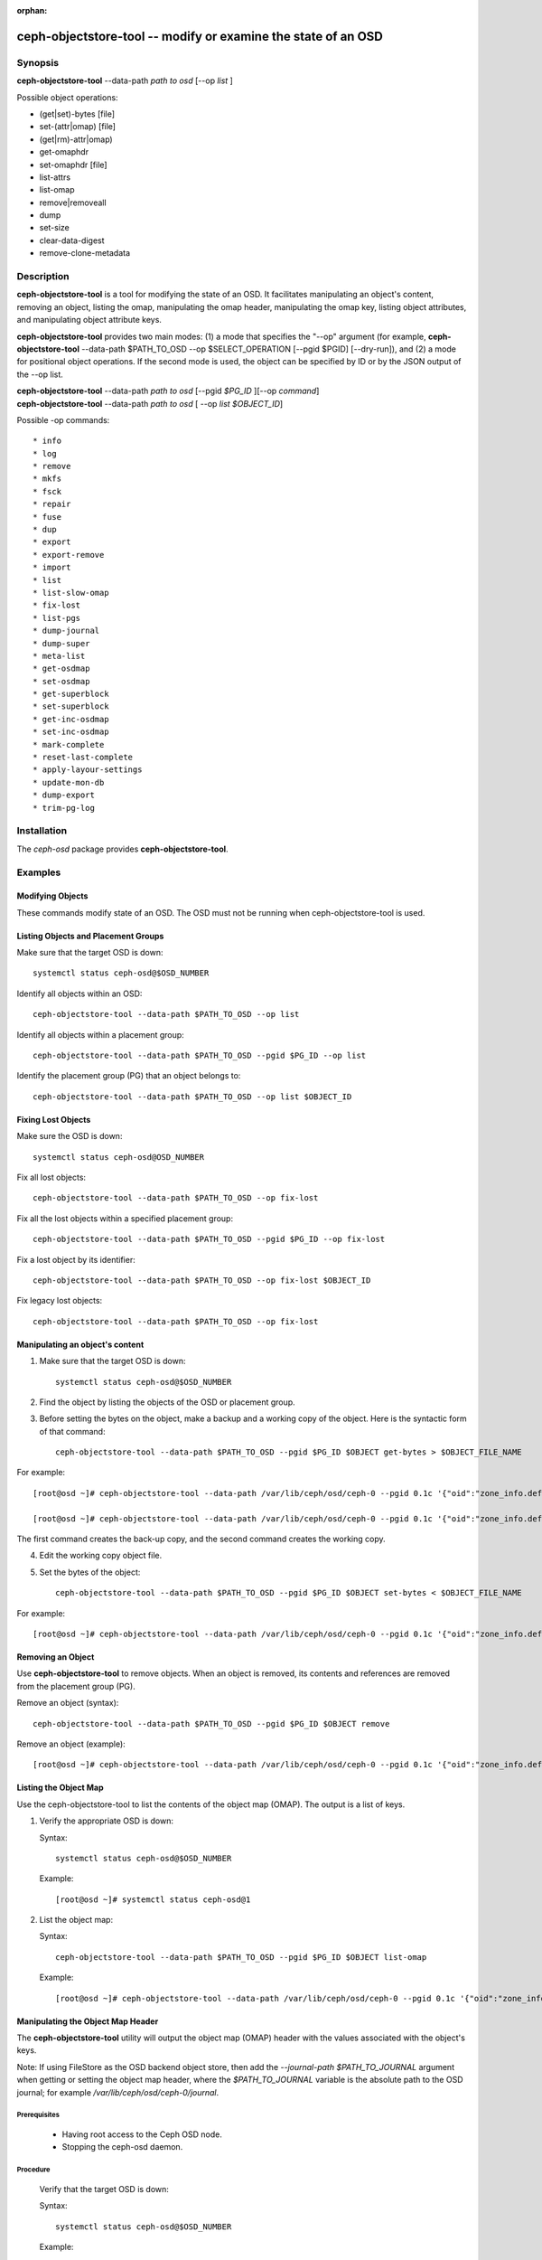 :orphan:

==============================================================
ceph-objectstore-tool -- modify or examine the state of an OSD
==============================================================

Synopsis
========


| **ceph-objectstore-tool** --data-path *path to osd* [--op *list* ]



Possible object operations:

* (get|set)-bytes [file]
* set-(attr|omap) [file]
* (get|rm)-attr|omap)
* get-omaphdr
* set-omaphdr [file]
* list-attrs
* list-omap
* remove|removeall
* dump
* set-size
* clear-data-digest
* remove-clone-metadata 


Description
===========

**ceph-objectstore-tool** is a tool for modifying the state of an OSD. It facilitates manipulating an object's content, removing an object, listing the omap, manipulating the omap header, manipulating the omap key, listing object attributes, and manipulating object attribute keys.

**ceph-objectstore-tool** provides two main modes: (1) a mode that specifies the "--op" argument (for example, **ceph-objectstore-tool** --data-path $PATH_TO_OSD --op $SELECT_OPERATION [--pgid $PGID] [--dry-run]), and (2) a mode for positional object operations. If the second mode is used, the object can be specified by ID or by the JSON output of the --op list. 

| **ceph-objectstore-tool** --data-path *path to osd* [--pgid *$PG_ID* ][--op *command*]
| **ceph-objectstore-tool** --data-path *path to osd* [ --op *list $OBJECT_ID*]

Possible -op commands::

* info
* log
* remove
* mkfs
* fsck
* repair
* fuse
* dup
* export
* export-remove
* import
* list
* list-slow-omap
* fix-lost
* list-pgs
* dump-journal
* dump-super
* meta-list
* get-osdmap
* set-osdmap
* get-superblock
* set-superblock
* get-inc-osdmap
* set-inc-osdmap
* mark-complete
* reset-last-complete
* apply-layour-settings
* update-mon-db
* dump-export
* trim-pg-log

Installation
============

The `ceph-osd` package provides **ceph-objectstore-tool**.


Examples
========

Modifying Objects
-----------------
These commands modify state of an OSD. The OSD must not be running when ceph-objectstore-tool is used.

Listing Objects and Placement Groups
------------------------------------

Make sure that the target OSD is down::

   systemctl status ceph-osd@$OSD_NUMBER

Identify all objects within an OSD::

   ceph-objectstore-tool --data-path $PATH_TO_OSD --op list

Identify all objects within a placement group::

   ceph-objectstore-tool --data-path $PATH_TO_OSD --pgid $PG_ID --op list

Identify the placement group (PG) that an object belongs to::

   ceph-objectstore-tool --data-path $PATH_TO_OSD --op list $OBJECT_ID


Fixing Lost Objects   
-------------------

Make sure the OSD is down::

   systemctl status ceph-osd@OSD_NUMBER

Fix all lost objects::

   ceph-objectstore-tool --data-path $PATH_TO_OSD --op fix-lost

Fix all the lost objects within a specified placement group::

   ceph-objectstore-tool --data-path $PATH_TO_OSD --pgid $PG_ID --op fix-lost

Fix a lost object by its identifier::

   ceph-objectstore-tool --data-path $PATH_TO_OSD --op fix-lost $OBJECT_ID

Fix legacy lost objects::

   ceph-objectstore-tool --data-path $PATH_TO_OSD --op fix-lost


Manipulating an object's content
--------------------------------

1. Make sure that the target OSD is down::
   
    systemctl status ceph-osd@$OSD_NUMBER

2. Find the object by listing the objects of the OSD or placement group.

3. Before setting the bytes on the object, make a backup and a working copy of the object. Here is the syntactic form of that command::
   
    ceph-objectstore-tool --data-path $PATH_TO_OSD --pgid $PG_ID $OBJECT get-bytes > $OBJECT_FILE_NAME

For example::

   [root@osd ~]# ceph-objectstore-tool --data-path /var/lib/ceph/osd/ceph-0 --pgid 0.1c '{"oid":"zone_info.default","key":"","snapid":-2,"hash":235010478,"max":0,"pool":11,"namespace":""}' get-bytes > zone_info.default.backup

   [root@osd ~]# ceph-objectstore-tool --data-path /var/lib/ceph/osd/ceph-0 --pgid 0.1c '{"oid":"zone_info.default","key":"","snapid":-2,"hash":235010478,"max":0,"pool":11,"namespace":""}' get-bytes > zone_info.default.working-copy

The first command creates the back-up copy, and the second command creates the working copy.

4. Edit the working copy object file.

5. Set the bytes of the object::
     
     ceph-objectstore-tool --data-path $PATH_TO_OSD --pgid $PG_ID $OBJECT set-bytes < $OBJECT_FILE_NAME

For example::

   [root@osd ~]# ceph-objectstore-tool --data-path /var/lib/ceph/osd/ceph-0 --pgid 0.1c '{"oid":"zone_info.default","key":"","snapid":-2,"hash":235010478,"max":0,"pool":11,"namespace":""}' set-bytes < zone_info.default.working-copy
 

Removing an Object
------------------

Use **ceph-objectstore-tool** to remove objects. When an object is removed, its contents and references are removed from the placement group (PG).

Remove an object (syntax)::

   ceph-objectstore-tool --data-path $PATH_TO_OSD --pgid $PG_ID $OBJECT remove

Remove an object (example)::

[root@osd ~]# ceph-objectstore-tool --data-path /var/lib/ceph/osd/ceph-0 --pgid 0.1c '{"oid":"zone_info.default","key":"","snapid":-2,"hash":235010478,"max":0,"pool":11,"namespace":""}' remove


Listing the Object Map
----------------------

Use the ceph-objectstore-tool to list the contents of the object map (OMAP). The output is a list of keys.


1. Verify the appropriate OSD is down:

   Syntax::

    systemctl status ceph-osd@$OSD_NUMBER

   Example::

    [root@osd ~]# systemctl status ceph-osd@1

2. List the object map:

   Syntax::

    ceph-objectstore-tool --data-path $PATH_TO_OSD --pgid $PG_ID $OBJECT list-omap

   Example::

    [root@osd ~]# ceph-objectstore-tool --data-path /var/lib/ceph/osd/ceph-0 --pgid 0.1c '{"oid":"zone_info.default","key":"","snapid":-2,"hash":235010478,"max":0,"pool":11,"namespace":""}' list-omap


Manipulating the Object Map Header
----------------------------------
The **ceph-objectstore-tool** utility will output the object map (OMAP) header with the values associated with the object's keys.

Note: If using FileStore as the OSD backend object store, then add the `--journal-path $PATH_TO_JOURNAL` argument when getting or setting the object map header, where the `$PATH_TO_JOURNAL` variable is the absolute path to the OSD journal; for example `/var/lib/ceph/osd/ceph-0/journal`.

Prerequisites
^^^^^^^^^^^^^

    * Having root access to the Ceph OSD node.
    * Stopping the ceph-osd daemon. 

Procedure
^^^^^^^^^

  Verify that the target OSD is down:

  Syntax::

    systemctl status ceph-osd@$OSD_NUMBER

  Example::

    [root@osd ~]# systemctl status ceph-osd@1

  Get the object map header:

  Syntax::

        ceph-objectstore-tool --data-path $PATH_TO_OSD --pgid $PG_ID $OBJECT get-omaphdr > $OBJECT_MAP_FILE_NAME

  Example::

        [root@osd ~]# ceph-objectstore-tool --data-path /var/lib/ceph/osd/ceph-0 --pgid 0.1c '{"oid":"zone_info.default","key":"","snapid":-2,"hash":235010478,"max":0,"pool":11,"namespace":""}'  get-omaphdr > zone_info.default.omaphdr.txt

  Set the object map header:

  Syntax::

        ceph-objectstore-tool --data-path $PATH_TO_OSD --pgid $PG_ID $OBJECT get-omaphdr < $OBJECT_MAP_FILE_NAME

  Example::

   [root@osd ~]# ceph-objectstore-tool --data-path /var/lib/ceph/osd/ceph-0 --pgid 0.1c '{"oid":"zone_info.default","key":"","snapid":-2,"hash":235010478,"max":0,"pool":11,"namespace":""}'  set-omaphdr < zone_info.default.omaphdr.txt


Manipulating the Object Map Key
-------------------------------

Use the **ceph-objectstore-tool** utility to change the object map (OMAP) key. You need to provide the data path, the placement group identifier (PG ID), the object, and the key in the OMAP.
Note

If using FileStore as the OSD backend object store, then add the `--journal-path $PATH_TO_JOURNAL` argument when getting, setting or removing the object map key, where the `$PATH_TO_JOURNAL` variable is the absolute path to the OSD journal; for example `/var/lib/ceph/osd/ceph-0/journal`.

Prerequisites

    * Having root access to the Ceph OSD node.
    * Stopping the ceph-osd daemon. 

Procedure

    Get the object map key:

    Syntax::
     
       ceph-objectstore-tool --data-path $PATH_TO_OSD --pgid $PG_ID $OBJECT get-omap $KEY > $OBJECT_MAP_FILE_NAME

   Example::

    [root@osd ~]# ceph-objectstore-tool --data-path /var/lib/ceph/osd/ceph-0 --pgid 0.1c '{"oid":"zone_info.default","key":"","snapid":-2,"hash":235010478,"max":0,"pool":11,"namespace":""}'  get-omap "" > zone_info.default.omap.txt

   Set the object map key:

   Syntax::

    ceph-objectstore-tool --data-path $PATH_TO_OSD --pgid $PG_ID $OBJECT set-omap $KEY < $OBJECT_MAP_FILE_NAME

   Example::

    [root@osd ~]# ceph-objectstore-tool --data-path /var/lib/ceph/osd/ceph-0 --pgid 0.1c '{"oid":"zone_info.default","key":"","snapid":-2,"hash":235010478,"max":0,"pool":11,"namespace":""}' set-omap "" < zone_info.default.omap.txt

   Remove the object map key:

   Syntax::

    ceph-objectstore-tool --data-path $PATH_TO_OSD --pgid $PG_ID $OBJECT rm-omap $KEY

   Example::

    [root@osd ~]# ceph-objectstore-tool --data-path /var/lib/ceph/osd/ceph-0 --pgid 0.1c '{"oid":"zone_info.default","key":"","snapid":-2,"hash":235010478,"max":0,"pool":11,"namespace":""}' rm-omap ""


Listing an Object's Attributes
-------------------------------

Use the **ceph-objectstore-tool** utility to list an object's attributes. The output provides you with the object's keys and values.
Note

If you are using FileStore as the OSD backend object store and the journal is on a different disk, you must add the `--journal-path $PATH_TO_JOURNAL` argument when listing an object's attributes, where the `$PATH_TO_JOURNAL` variable is the absolute path to the OSD journal; for example `/var/lib/ceph/osd/ceph-0/journal`.

Prerequisites
^^^^^^^^^^^^^

    * Having root access to the Ceph OSD node.
    * Stopping the ceph-osd daemon. 

Procedure
^^^^^^^^^

   Verify that the target OSD is down:

   Syntax::

    systemctl status ceph-osd@$OSD_NUMBER

   Example::

    [root@osd ~]# systemctl status ceph-osd@1

   List the object's attributes:

   Syntax::

    ceph-objectstore-tool --data-path $PATH_TO_OSD --pgid $PG_ID $OBJECT list-attrs

   Example::

    [root@osd ~]# ceph-objectstore-tool --data-path /var/lib/ceph/osd/ceph-0 --pgid 0.1c '{"oid":"zone_info.default","key":"","snapid":-2,"hash":235010478,"max":0,"pool":11,"namespace":""}' list-attrs


MANIPULATING THE OBJECT ATTRIBUTE KEY
-------------------------------------

Use the ceph-objectstore-tool utility to change an object's attributes. To manipulate the object's attributes you need the data and journal paths, the placement group identifier (PG ID), the object, and the key in the object's attribute.
Note

If you are using FileStore as the OSD backend object store and the journal is on a different disk, you must add the `--journal-path $PATH_TO_JOURNAL` argument when getting, setting or removing the object's attributes. Where the `$PATH_TO_JOURNAL` variable is the absolute path to the OSD journal, for example `/var/lib/ceph/osd/ceph-0/journal`.

Prerequisites

    * Having root access to the Ceph OSD node.  
    * Stopping the ceph-osd daemon. 

Procedure

    Verify that the target OSD is down.

 Syntax::

    systemctl status ceph-osd@$OSD_NUMBER

 Example::

    [root@osd ~]# systemctl status ceph-osd@1

 Get the object's attributes:

 Syntax::

   ceph-objectstore-tool --data-path $PATH_TO_OSD --pgid $PG_ID $OBJECT get-attrs $KEY > $OBJECT_ATTRS_FILE_NAME

 Example::

   [root@osd ~]# ceph-objectstore-tool --data-path /var/lib/ceph/osd/ceph-0  --pgid 0.1c '{"oid":"zone_info.default","key":"","snapid":-2,"hash":235010478,"max":0,"pool":11,"namespace":""}' get-attrs "oid" > zone_info.default.attr.txt

 Set an object's attributes:

 Syntax::

   ceph-objectstore-tool --data-path $PATH_TO_OSD --pgid $PG_ID $OBJECT  set-attrs $KEY < $OBJECT_ATTRS_FILE_NAME

 Example::

   [root@osd ~]# ceph-objectstore-tool --data-path /var/lib/ceph/osd/ceph-0 --pgid 0.1c '{"oid":"zone_info.default","key":"","snapid":-2,"hash":235010478,"max":0,"pool":11,"namespace":""}' set-attrs "oid" < zone_info.default.attr.txt

 Remove an object's attributes:

 Syntax::

   ceph-objectstore-tool --data-path $PATH_TO_OSD --pgid $PG_ID $OBJECT rm-attrs $KEY

 Example::

   [root@osd ~]# ceph-objectstore-tool --data-path /var/lib/ceph/osd/ceph-0 --pgid 0.1c '{"oid":"zone_info.default","key":"","snapid":-2,"hash":235010478,"max":0,"pool":11,"namespace":""}' rm-attrs "oid"


Options
=======

.. option:: --help          

   produce help message

.. option:: --type arg        

   Arg is one of [bluestore (default), filestore, memstore]. This option is needed only if the tool can't tell the type from --data-path.
 
.. option:: --data-path arg

   path to object store, mandatory
   
.. option:: --journal-path arg

   path to journal, use if tool can't find it
   
.. option:: --pgid arg

   PG id, mandatory for info, log, remove, export, export-remove, mark-complete, trim-pg-log, and mandatory for apply-layout-settings if --pool is not specified
                             
.. option:: --pool arg

   Pool name, mandatory for apply-layout-settings if --pgid is not specified

.. option:: --op arg

   Arg is one of [info, log, remove, mkfs, fsck, repair, fuse, dup, export, export-remove, import, list, fix-lost, list-pgs, dump-journal, dump-super, meta-list, get-osdmap, set-osdmap, get-superblock, set-superblock, get-inc-osdmap, set-inc-osdmap, mark-complete, reset-last-complete, apply-layout-settings, update-mon-db, dump-export, trim-pg-log]

.. option:: --epoch arg

   epoch# for get-osdmap and get-inc-osdmap, the current epoch in use if not specified

.. option:: --file arg             
   
   path of file to export, export-remove, import, get-osdmap, set-osdmap, get-superblock, set-superblock, get-inc-osdmap or set-inc-osdmap

.. option:: --mon-store-path arg

   path of monstore to update-mon-db

.. option:: --fsid arg

   fsid for new store created by mkfs

.. option:: --target-data-path arg

   path of target object store (for --op dup)
   
.. option:: --mountpoint arg

   fuse mountpoint

.. option:: --format arg (=json-pretty) 

   Output format which may be json, json-pretty, xml, xml-pretty

.. option:: --debug

   Enable diagnostic output to stderr

.. option:: --force

   Ignore some types of errors and proceed with operation - USE WITH CAUTION: CORRUPTION POSSIBLE NOW OR IN THE FUTURE

.. option:: --skip-journal-replay

   Disable journal replay

.. option:: --skip-mount-omap

   Disable mounting of omap

.. option:: --head

   Find head/snapdir when searching for objects by name

.. option:: --dry-run

   Don't modify the objectstore

.. option:: --namespace arg

   Specify namespace when searching for objects

.. option:: --rmtype arg      

   Specify corrupting object removal 'snapmap' or 'nosnapmap' - TESTING USE ONLY



Error Codes
===========
"Mount failed with '(11) Resource temporarily unavailable" - This might mean that you have attempted to run **ceph-objectstore-tool** on a running OSD.

Availability
============

**ceph-objectstore-tool** is part of Ceph, a massively scalable, open-source, distributed storage system. **ceph-objectstore-tool** is provided by the package `ceph-osd`. Refer to the Ceph documentation at htpp://ceph.com/docs for more information.
